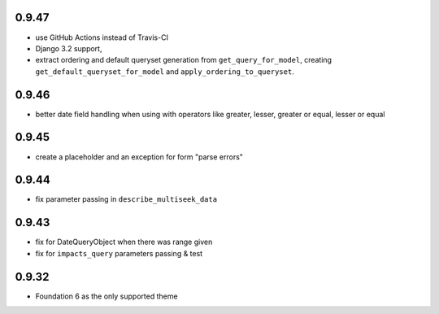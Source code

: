 0.9.47
------

* use GitHub Actions instead of Travis-CI
* Django 3.2 support,
* extract ordering and default queryset generation from ``get_query_for_model``,
  creating ``get_default_queryset_for_model`` and ``apply_ordering_to_queryset``.
  
0.9.46
------

* better date field handling when using with operators like greater, lesser, greater
  or equal, lesser or equal

0.9.45
------

* create a placeholder and an exception for form "parse errors"

0.9.44
------

* fix parameter passing in ``describe_multiseek_data``

0.9.43
------

* fix for DateQueryObject when there was range given
* fix for ``impacts_query`` parameters passing & test


0.9.32
------

* Foundation 6 as the only supported theme
